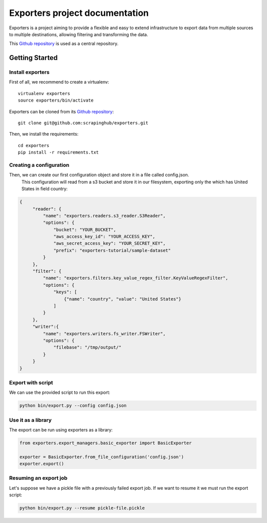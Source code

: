.. _Github repository: https://github.com/scrapinghub/exporters/

Exporters project documentation
~~~~~~~~~~~~~~~~~~~~~~~~~~~~~~~

Exporters is a project aiming to provide a flexible and
easy to extend infrastructure to export data from multiple sources to multiple
destinations, allowing filtering and transforming the data.

This `Github repository`_ is used as a central repository.


Getting Started
===============

Install exporters
-----------------

First of all, we recommend to create a virtualenv::

    virtualenv exporters
    source exporters/bin/activate

..

Exporters can be cloned from its `Github repository`_::

    git clone git@github.com:scrapinghub/exporters.git

..

Then, we install the requirements::

    cd exporters
    pip install -r requirements.txt

..

Creating a configuration
------------------------

Then, we can create our first configuration object and store it in a file called config.json.
 This configuration will read from a s3 bucket and store it in our filesystem, exporting only
 the which has United States in field country:

.. code-block:: javascript

   {
        "reader": {
            "name": "exporters.readers.s3_reader.S3Reader",
            "options": {
                "bucket": "YOUR_BUCKET",
                "aws_access_key_id": "YOUR_ACCESS_KEY",
                "aws_secret_access_key": "YOUR_SECRET_KEY",
                "prefix": "exporters-tutorial/sample-dataset"
            }
        },
        "filter": {
            "name": "exporters.filters.key_value_regex_filter.KeyValueRegexFilter",
            "options": {
                "keys": [
                    {"name": "country", "value": "United States"}
                ]
            }
        },
        "writer":{
            "name": "exporters.writers.fs_writer.FSWriter",
            "options": {
                "filebase": "/tmp/output/"
            }
        }
   }


Export with script
------------------

We can use the provided script to run this export:

.. code-block:: shell

    python bin/export.py --config config.json


Use it as a library
-------------------

The export can be run using exporters as a library:

.. code-block:: python

    from exporters.export_managers.basic_exporter import BasicExporter

    exporter = BasicExporter.from_file_configuration('config.json')
    exporter.export()


Resuming an export job
----------------------

Let's suppose we have a pickle file with a previously failed export job. If we want to resume it
we must run the export script:

.. code-block:: shell

    python bin/export.py --resume pickle-file.pickle